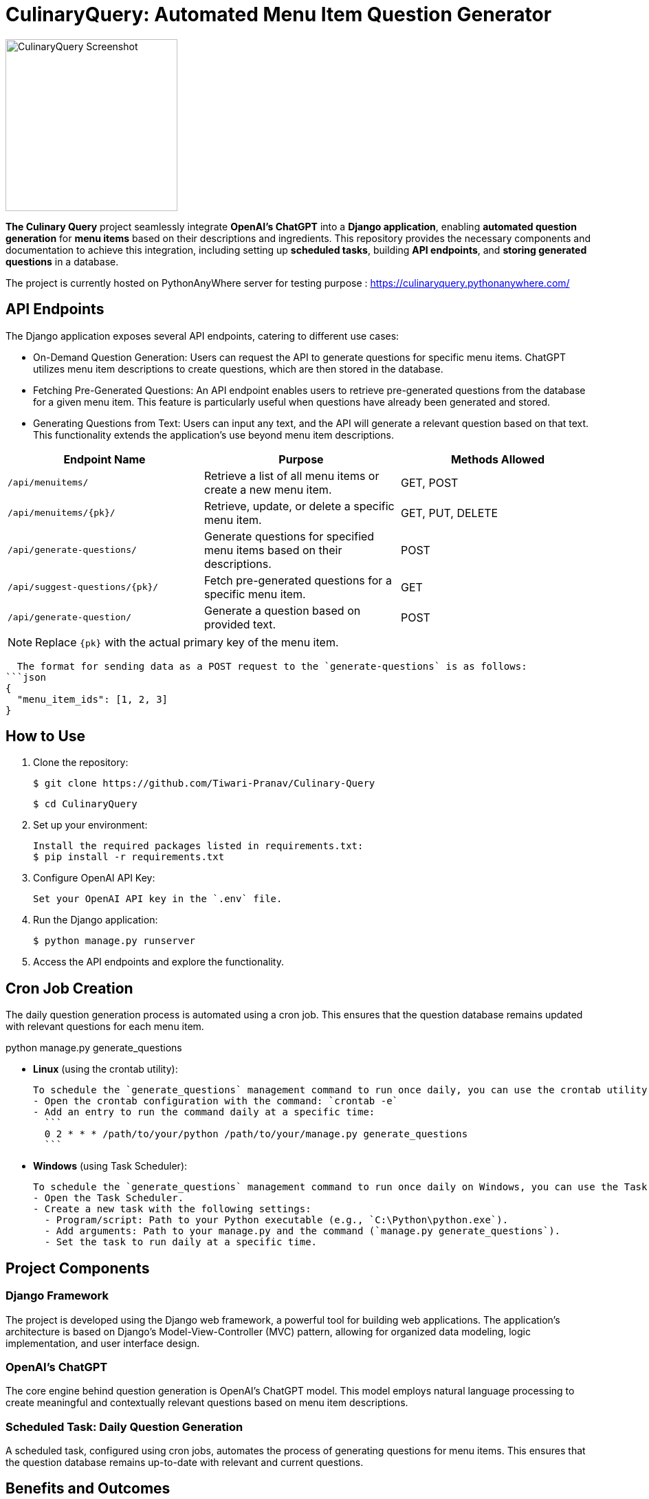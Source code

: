 = CulinaryQuery: Automated Menu Item Question Generator

image::images/logo.png[CulinaryQuery Screenshot,width=250]

**The Culinary Query** project seamlessly integrate **OpenAI's ChatGPT** into a **Django application**, enabling **automated question generation** for **menu items** based on their descriptions and ingredients. This repository provides the necessary components and documentation to achieve this integration, including setting up **scheduled tasks**, building **API endpoints**, and **storing generated questions** in a database.

The project is currently hosted on PythonAnyWhere server for testing purpose : https://culinaryquery.pythonanywhere.com/



== API Endpoints

The Django application exposes several API endpoints, catering to different use cases:

- On-Demand Question Generation: Users can request the API to generate questions for specific menu items. ChatGPT utilizes menu item descriptions to create questions, which are then stored in the database.
- Fetching Pre-Generated Questions: An API endpoint enables users to retrieve pre-generated questions from the database for a given menu item. This feature is particularly useful when questions have already been generated and stored.
- Generating Questions from Text: Users can input any text, and the API will generate a relevant question based on that text. This functionality extends the application's use beyond menu item descriptions.


|===
| Endpoint Name | Purpose | Methods Allowed

| `/api/menuitems/`
| Retrieve a list of all menu items or create a new menu item.
| GET, POST

| `/api/menuitems/{pk}/`
| Retrieve, update, or delete a specific menu item.
| GET, PUT, DELETE

| `/api/generate-questions/`
| Generate questions for specified menu items based on their descriptions.
| POST

| `/api/suggest-questions/{pk}/`
| Fetch pre-generated questions for a specific menu item.
| GET

| `/api/generate-question/`
| Generate a question based on provided text.
| POST
|===

NOTE: Replace `{pk}` with the actual primary key of the menu item.

    The format for sending data as a POST request to the `generate-questions` is as follows:
  ```json
  {
    "menu_item_ids": [1, 2, 3]
  }

== How to Use

1. Clone the repository:

   $ git clone https://github.com/Tiwari-Pranav/Culinary-Query

   $ cd CulinaryQuery

2. Set up your environment:

   Install the required packages listed in requirements.txt:
   $ pip install -r requirements.txt

3. Configure OpenAI API Key:

   Set your OpenAI API key in the `.env` file.

4. Run the Django application:

   $ python manage.py runserver

5. Access the API endpoints and explore the functionality.

== Cron Job Creation

The daily question generation process is automated using a cron job. This ensures that the question database remains updated with relevant questions for each menu item.

python manage.py generate_questions

- **Linux** (using the crontab utility):

  To schedule the `generate_questions` management command to run once daily, you can use the crontab utility.
  - Open the crontab configuration with the command: `crontab -e`
  - Add an entry to run the command daily at a specific time:
    ```
    0 2 * * * /path/to/your/python /path/to/your/manage.py generate_questions
    ```

- **Windows** (using Task Scheduler):

  To schedule the `generate_questions` management command to run once daily on Windows, you can use the Task Scheduler.
  - Open the Task Scheduler.
  - Create a new task with the following settings:
    - Program/script: Path to your Python executable (e.g., `C:\Python\python.exe`).
    - Add arguments: Path to your manage.py and the command (`manage.py generate_questions`).
    - Set the task to run daily at a specific time.

== Project Components

=== Django Framework

The project is developed using the Django web framework, a powerful tool for building web applications. The application's architecture is based on Django's Model-View-Controller (MVC) pattern, allowing for organized data modeling, logic implementation, and user interface design.

=== OpenAI's ChatGPT

The core engine behind question generation is OpenAI's ChatGPT model. This model employs natural language processing to create meaningful and contextually relevant questions based on menu item descriptions.

=== Scheduled Task: Daily Question Generation

A scheduled task, configured using cron jobs, automates the process of generating questions for menu items. This ensures that the question database remains up-to-date with relevant and current questions.

== Benefits and Outcomes

- Efficient Question Generation: Integrating ChatGPT streamlines question generation, enhancing the user experience and ensuring high-quality questions.
- Automation with Cron Jobs: Scheduled question generation keeps the database updated and relevant without manual intervention.
- Flexible API Endpoints: The APIs cater to various needs, providing dynamic content generation and retrieval.
- Database Storage: All questions are stored in the database, allowing easy management and retrieval.
- Enhanced User Engagement: On-demand question generation improves user engagement and dynamic content.

== Conclusion

The CulinaryQuery project combines the power of OpenAI's ChatGPT with Django's capabilities to create a robust system for automated question generation, storage, and retrieval. By offering versatile API endpoints, this integration provides relevant and engaging content for users, enhancing the application's utility and user experience.

CulinaryQuery is a step toward creating an intelligent and interactive platform for exploring menu items through thoughtful questions and engaging interactions.

Visit the official documentation for detailed setup instructions and usage guidelines.


image::images/openai-logo.jpg[OpenAI Logo, width=450]
image::images/django-logo.png[Django Logo, width=450]

